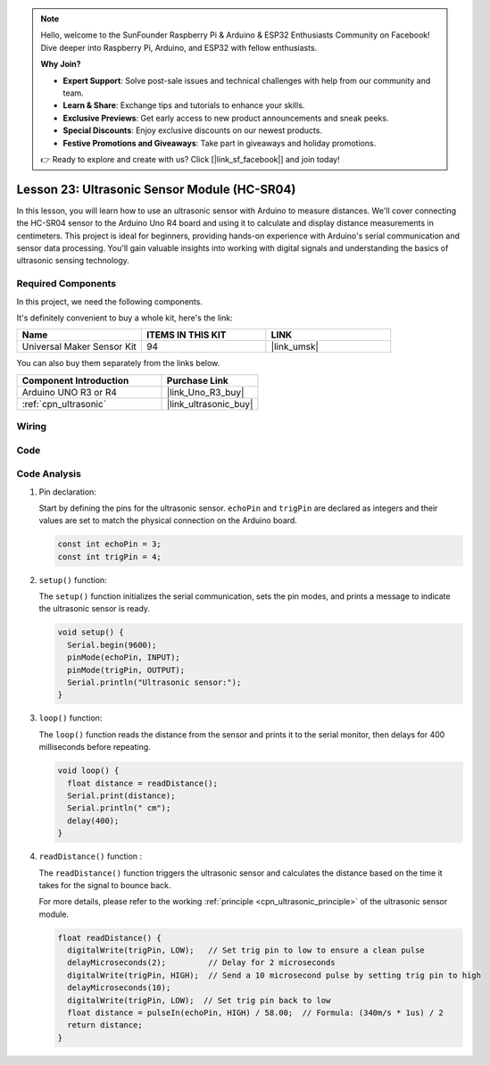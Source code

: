 .. note::

    Hello, welcome to the SunFounder Raspberry Pi & Arduino & ESP32 Enthusiasts Community on Facebook! Dive deeper into Raspberry Pi, Arduino, and ESP32 with fellow enthusiasts.

    **Why Join?**

    - **Expert Support**: Solve post-sale issues and technical challenges with help from our community and team.
    - **Learn & Share**: Exchange tips and tutorials to enhance your skills.
    - **Exclusive Previews**: Get early access to new product announcements and sneak peeks.
    - **Special Discounts**: Enjoy exclusive discounts on our newest products.
    - **Festive Promotions and Giveaways**: Take part in giveaways and holiday promotions.

    👉 Ready to explore and create with us? Click [|link_sf_facebook|] and join today!

.. _uno_lesson23_ultrasonic:

Lesson 23: Ultrasonic Sensor Module (HC-SR04)
================================================

In this lesson, you will learn how to use an ultrasonic sensor with Arduino to measure distances. We'll cover connecting the HC-SR04 sensor to the Arduino Uno R4 board and using it to calculate and display distance measurements in centimeters. This project is ideal for beginners, providing hands-on experience with Arduino's serial communication and sensor data processing. You'll gain valuable insights into working with digital signals and understanding the basics of ultrasonic sensing technology.

Required Components
--------------------------

In this project, we need the following components. 

It's definitely convenient to buy a whole kit, here's the link: 

.. list-table::
    :widths: 20 20 20
    :header-rows: 1

    *   - Name	
        - ITEMS IN THIS KIT
        - LINK
    *   - Universal Maker Sensor Kit
        - 94
        - |link_umsk|

You can also buy them separately from the links below.

.. list-table::
    :widths: 30 20
    :header-rows: 1

    *   - Component Introduction
        - Purchase Link

    *   - Arduino UNO R3 or R4
        - |link_Uno_R3_buy|
    *   - :ref:`cpn_ultrasonic`
        - |link_ultrasonic_buy|



Wiring
---------------------------

.. image:: img/Lesson_23_ultrasonic_circuit_uno_bb.png
    :width: 100%


Code
---------------------------

.. raw:: html

    <iframe src=https://create.arduino.cc/editor/sunfounder01/633ae8f5-4b15-4888-b4cb-b1eb24f3e2ef/preview?embed style="height:510px;width:100%;margin:10px 0" frameborder=0></iframe>

Code Analysis
---------------------------

1. Pin declaration:

   Start by defining the pins for the ultrasonic sensor. ``echoPin`` and ``trigPin`` are declared as integers and their values are set to match the physical connection on the Arduino board.

   .. code-block:: arduino

      const int echoPin = 3;
      const int trigPin = 4;

2. ``setup()`` function:

   The ``setup()`` function initializes the serial communication, sets the pin modes, and prints a message to indicate the ultrasonic sensor is ready.
 
   .. code-block:: arduino
 
      void setup() {
        Serial.begin(9600);
        pinMode(echoPin, INPUT);
        pinMode(trigPin, OUTPUT);
        Serial.println("Ultrasonic sensor:");
      }

3. ``loop()`` function:

   The ``loop()`` function reads the distance from the sensor and prints it to the serial monitor, then delays for 400 milliseconds before repeating.

   .. code-block:: arduino

      void loop() {
        float distance = readDistance();
        Serial.print(distance);
        Serial.println(" cm");
        delay(400);
      }

4. ``readDistance()`` function :

   The ``readDistance()`` function triggers the ultrasonic sensor and calculates the distance based on the time it takes for the signal to bounce back.

   For more details, please refer to the working :ref:`principle <cpn_ultrasonic_principle>` of the ultrasonic sensor module.

   .. code-block:: arduino

      float readDistance() {
        digitalWrite(trigPin, LOW);   // Set trig pin to low to ensure a clean pulse
        delayMicroseconds(2);         // Delay for 2 microseconds
        digitalWrite(trigPin, HIGH);  // Send a 10 microsecond pulse by setting trig pin to high
        delayMicroseconds(10);
        digitalWrite(trigPin, LOW);  // Set trig pin back to low
        float distance = pulseIn(echoPin, HIGH) / 58.00;  // Formula: (340m/s * 1us) / 2
        return distance;
      }
